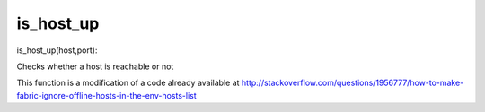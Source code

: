 is_host_up
===========

is_host_up(host,port):

Checks whether a host is reachable or not

This function is a modification of a code already available at 
http://stackoverflow.com/questions/1956777/how-to-make-fabric-ignore-offline-hosts-in-the-env-hosts-list


